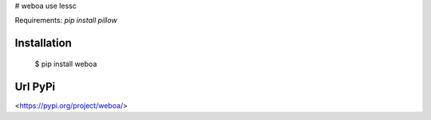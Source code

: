 # weboa
use lessc

Requirements:  
`pip install pillow`  


Installation
~~~~~~~~~~~~

  $ pip install weboa

Url PyPi
~~~~~~~~~~~~

<https://pypi.org/project/weboa/>
